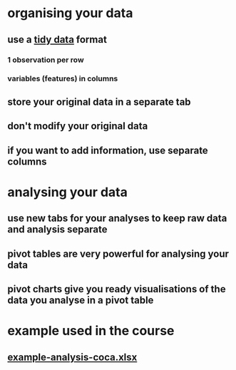 * organising your data
** use a [[https://instr.iastate.libguides.com/spreadsheets/tidy][tidy data]] format
*** 1 observation per row
*** variables (features) in columns
** store your original data in a separate tab
** don't modify your original data
** if you want to add information, use separate columns
* analysing your data
** use new tabs for your analyses to keep raw data and analysis separate
** pivot tables are very powerful for analysing your data
** pivot charts give you ready visualisations of the data you analyse in a pivot table
* example used in the course
** [[../assets/example-analysis-coca_1659090863621_0.xlsx][example-analysis-coca.xlsx]]